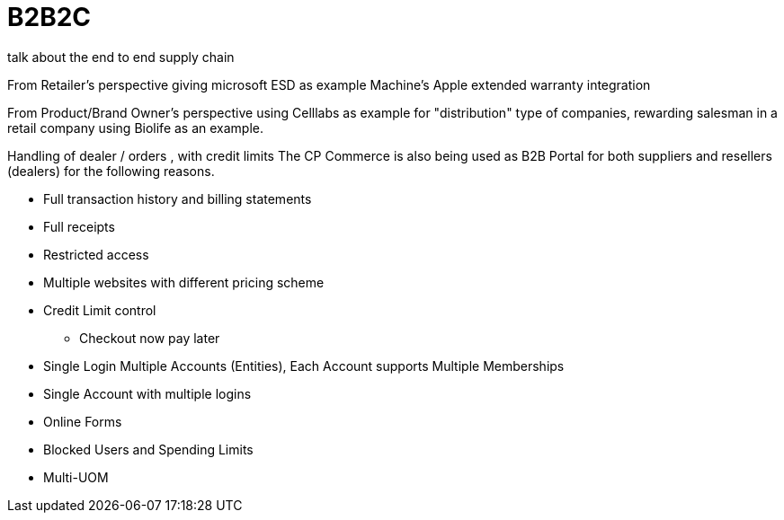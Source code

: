 [#h3_cpcom_mod_b2b2c]
= B2B2C

talk about the end to end supply chain

From Retailer's perspective
giving microsoft ESD as example
Machine's Apple extended warranty integration

From Product/Brand Owner's perspective
using Celllabs as example for "distribution" type of companies, rewarding salesman in a retail company
using Biolife as an example.

Handling of dealer / orders , with credit limits
The CP Commerce is also being used as B2B Portal for both suppliers and resellers (dealers) for the following reasons.

* Full transaction history and billing statements

* Full receipts 

* Restricted access

* Multiple websites with different pricing scheme

* Credit Limit control
** Checkout now pay later

* Single Login Multiple Accounts (Entities), Each Account supports Multiple Memberships

* Single Account with multiple logins

* Online Forms

* Blocked Users and Spending Limits

* Multi-UOM
